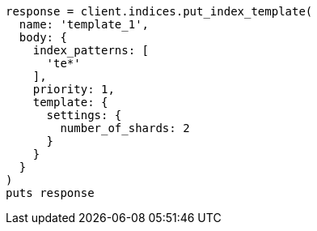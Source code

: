 [source, ruby]
----
response = client.indices.put_index_template(
  name: 'template_1',
  body: {
    index_patterns: [
      'te*'
    ],
    priority: 1,
    template: {
      settings: {
        number_of_shards: 2
      }
    }
  }
)
puts response
----

